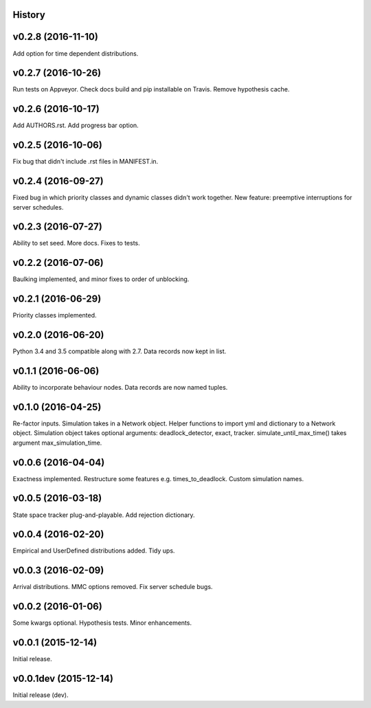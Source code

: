 History
-------

v0.2.8 (2016-11-10)
-------------------
Add option for time dependent distributions.

v0.2.7 (2016-10-26)
-------------------
Run tests on Appveyor.
Check docs build and pip installable on Travis.
Remove hypothesis cache.

v0.2.6 (2016-10-17)
-------------------
Add AUTHORS.rst.
Add progress bar option.

v0.2.5 (2016-10-06)
-------------------
Fix bug that didn't include .rst files in MANIFEST.in.

v0.2.4 (2016-09-27)
-------------------
Fixed bug in which priority classes and dynamic classes didn't work together.
New feature: preemptive interruptions for server schedules.

v0.2.3 (2016-07-27)
-------------------
Ability to set seed. More docs. Fixes to tests.

v0.2.2 (2016-07-06)
-------------------
Baulking implemented, and minor fixes to order of unblocking.

v0.2.1 (2016-06-29)
-------------------
Priority classes implemented.

v0.2.0 (2016-06-20)
-------------------
Python 3.4 and 3.5 compatible along with 2.7.
Data records now kept in list.

v0.1.1 (2016-06-06)
-------------------
Ability to incorporate behaviour nodes.
Data records are now named tuples.

v0.1.0 (2016-04-25)
-------------------
Re-factor inputs.
Simulation takes in a Network object.
Helper functions to import yml and dictionary to a Network object.
Simulation object takes optional arguments: deadlock_detector, exact, tracker.
simulate_until_max_time() takes argument max_simulation_time.

v0.0.6 (2016-04-04)
-------------------
Exactness implemented.
Restructure some features e.g. times_to_deadlock.
Custom simulation names.

v0.0.5 (2016-03-18)
-------------------
State space tracker plug-and-playable.
Add rejection dictionary.

v0.0.4 (2016-02-20)
-------------------
Empirical and UserDefined distributions added.
Tidy ups.

v0.0.3 (2016-02-09)
-------------------
Arrival distributions.
MMC options removed.
Fix server schedule bugs.

v0.0.2 (2016-01-06)
-------------------
Some kwargs optional.
Hypothesis tests.
Minor enhancements.

v0.0.1 (2015-12-14)
-------------------
Initial release.

v0.0.1dev (2015-12-14)
----------------------
Initial release (dev).
